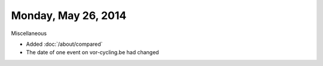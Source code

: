 ====================
Monday, May 26, 2014
====================

Miscellaneous

- Added :doc:`/about/compared`
- The date of one event on vor-cycling.be had changed
